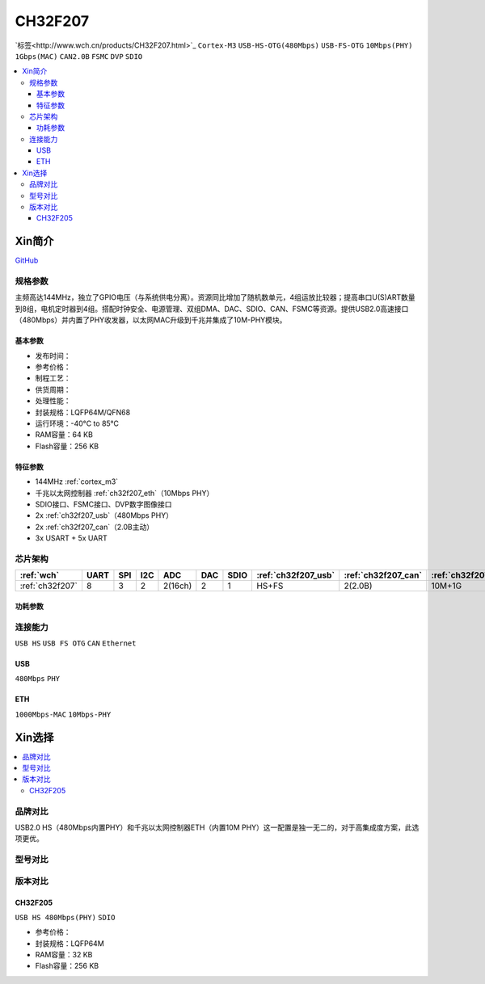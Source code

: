 .. _NO_018:
.. _ch32f207:

CH32F207
============

`标签<http://www.wch.cn/products/CH32F207.html>`_ ``Cortex-M3`` ``USB-HS-OTG(480Mbps)`` ``USB-FS-OTG`` ``10Mbps(PHY)`` ``1Gbps(MAC)`` ``CAN2.0B`` ``FSMC`` ``DVP`` ``SDIO``


.. contents::
    :local:

Xin简介
-----------

.. image:: ./images/CH32F207.png
    :target: http://www.wch.cn/products/CH32F207.html

`GitHub <https://github.com/SoCXin/CH32F207>`_

规格参数
~~~~~~~~~~~

主频高达144MHz，独立了GPIO电压（与系统供电分离）。资源同比增加了随机数单元，4组运放比较器；提高串口U(S)ART数量到8组，电机定时器到4组。搭配时钟安全、电源管理、双组DMA、DAC、SDIO、CAN、FSMC等资源。提供USB2.0高速接口（480Mbps）并内置了PHY收发器，以太网MAC升级到千兆并集成了10M-PHY模块。

基本参数
^^^^^^^^^^^

* 发布时间：
* 参考价格：
* 制程工艺：
* 供货周期：
* 处理性能：
* 封装规格：LQFP64M/QFN68
* 运行环境：-40°C to 85°C
* RAM容量：64 KB
* Flash容量：256 KB

特征参数
^^^^^^^^^^^

* 144MHz :ref:`cortex_m3`
* 千兆以太网控制器 :ref:`ch32f207_eth`（10Mbps PHY）
* SDIO接口、FSMC接口、DVP数字图像接口
* 2x :ref:`ch32f207_usb`（480Mbps PHY）
* 2x :ref:`ch32f207_can`（2.0B主动）
* 3x USART + 5x UART

芯片架构
~~~~~~~~~~~

.. list-table::
    :header-rows:  1

    * - :ref:`wch`
      - UART
      - SPI
      - I2C
      - ADC
      - DAC
      - SDIO
      - :ref:`ch32f207_usb`
      - :ref:`ch32f207_can`
      - :ref:`ch32f207_eth`
    * - :ref:`ch32f207`
      - 8
      - 3
      - 2
      - 2(16ch)
      - 2
      - 1
      - HS+FS
      - 2(2.0B)
      - 10M+1G

.. image:: ./images/CH32F20X.png
    :target: http://www.wch.cn/products/CH32F207.html

功耗参数
^^^^^^^^^^^

连接能力
~~~~~~~~~~~

``USB HS`` ``USB FS OTG`` ``CAN`` ``Ethernet``

.. _ch32f207_usb:

USB
^^^^^^^^^^^

``480Mbps`` ``PHY``

.. _ch32f207_eth:

ETH
^^^^^^^^^^^

``1000Mbps-MAC`` ``10Mbps-PHY``


Xin选择
-----------

.. contents::
    :local:

品牌对比
~~~~~~~~~

USB2.0 HS（480Mbps内置PHY）和千兆以太网控制器ETH（内置10M PHY）这一配置是独一无二的，对于高集成度方案，此选项更优。

型号对比
~~~~~~~~~

.. image:: ./images/CH32F20.png
    :target: http://special.wch.cn/zh_cn/mcu/

版本对比
~~~~~~~~~

.. image:: ./images/CH32F207ver.png
    :target: http://www.wch.cn/products/CH32F207.html
.. image:: ./images/CH32F2.png
    :target: http://special.wch.cn/zh_cn/mcu/

.. _ch32f205:

CH32F205
^^^^^^^^^^^
``USB HS 480Mbps(PHY)`` ``SDIO``

* 参考价格：
* 封装规格：LQFP64M
* RAM容量：32 KB
* Flash容量：256 KB
